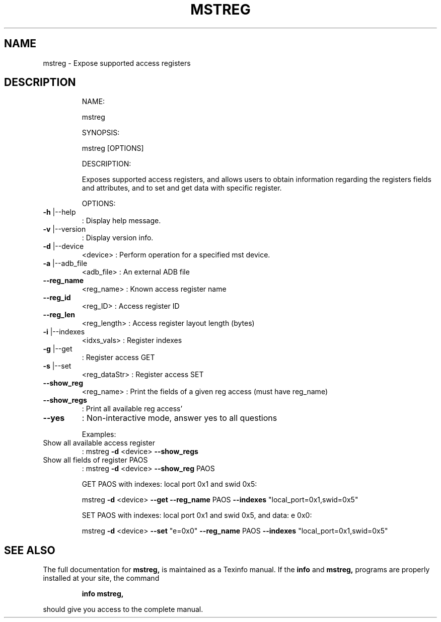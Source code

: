 .TH MSTREG "1" "March 2020" "mstflint" "User Commands"
.SH NAME
mstreg \- Expose supported access registers
.SH DESCRIPTION
.IP
NAME:
.IP
mstreg
.IP
SYNOPSIS:
.IP
mstreg [OPTIONS]
.IP
DESCRIPTION:
.IP
Exposes supported access registers, and allows users to obtain information regarding
the registers fields and attributes, and to set and get data with specific
register.
.IP
OPTIONS:
.TP
\fB\-h\fR |\-\-help
: Display help message.
.TP
\fB\-v\fR |\-\-version
: Display version info.
.TP
\fB\-d\fR |\-\-device
<device>               : Perform operation for a specified mst device.
.TP
\fB\-a\fR |\-\-adb_file
<adb_file>             : An external ADB file
.TP
\fB\-\-reg_name\fR
<reg_name>             : Known access register name
.TP
\fB\-\-reg_id\fR
<reg_ID>               : Access register ID
.TP
\fB\-\-reg_len\fR
<reg_length>           : Access register layout length (bytes)
.TP
\fB\-i\fR |\-\-indexes
<idxs_vals>            : Register indexes
.TP
\fB\-g\fR |\-\-get
: Register access GET
.TP
\fB\-s\fR |\-\-set
<reg_dataStr>          : Register access SET
.TP
\fB\-\-show_reg\fR
<reg_name>             : Print the fields of a given reg access (must have reg_name)
.TP
\fB\-\-show_regs\fR
: Print all available reg access'
.TP
\fB\-\-yes\fR
: Non\-interactive mode, answer yes to all questions
.IP
Examples:
.TP
Show all available access register
: mstreg \fB\-d\fR <device> \fB\-\-show_regs\fR
.TP
Show all fields of register PAOS
: mstreg \fB\-d\fR <device> \fB\-\-show_reg\fR PAOS
.IP
GET PAOS with indexes: local port 0x1 and swid 0x5:
.IP
mstreg \fB\-d\fR <device> \fB\-\-get\fR \fB\-\-reg_name\fR PAOS \fB\-\-indexes\fR "local_port=0x1,swid=0x5"
.IP
SET PAOS with indexes: local port 0x1 and swid 0x5, and data: e 0x0:
.IP
mstreg \fB\-d\fR <device> \fB\-\-set\fR "e=0x0" \fB\-\-reg_name\fR PAOS \fB\-\-indexes\fR "local_port=0x1,swid=0x5"
.SH "SEE ALSO"
The full documentation for
.B mstreg,
is maintained as a Texinfo manual.  If the
.B info
and
.B mstreg,
programs are properly installed at your site, the command
.IP
.B info mstreg,
.PP
should give you access to the complete manual.
